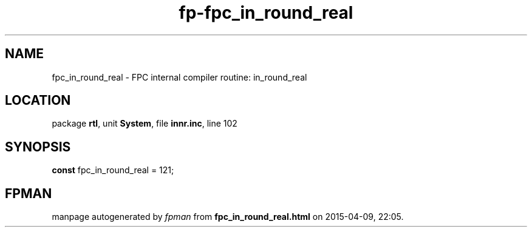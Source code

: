 .\" file autogenerated by fpman
.TH "fp-fpc_in_round_real" 3 "2014-03-14" "fpman" "Free Pascal Programmer's Manual"
.SH NAME
fpc_in_round_real - FPC internal compiler routine: in_round_real
.SH LOCATION
package \fBrtl\fR, unit \fBSystem\fR, file \fBinnr.inc\fR, line 102
.SH SYNOPSIS
\fBconst\fR fpc_in_round_real = 121;

.SH FPMAN
manpage autogenerated by \fIfpman\fR from \fBfpc_in_round_real.html\fR on 2015-04-09, 22:05.

